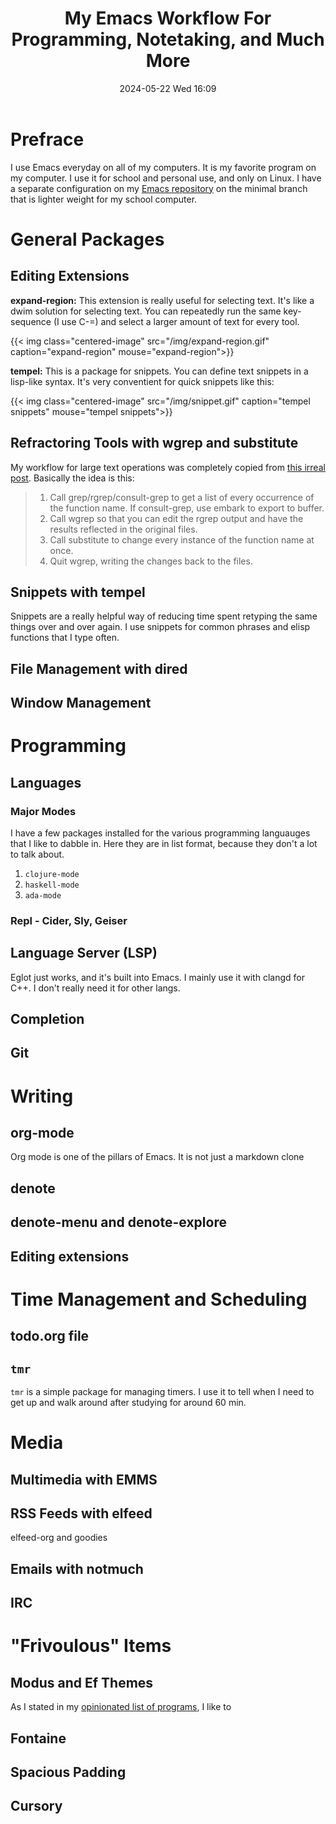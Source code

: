 #+title: My Emacs Workflow For Programming, Notetaking, and Much More
#+date: 2024-05-22 Wed 16:09

* Prefrace
I use Emacs everyday on all of my computers. It is my favorite program on my computer. I use it for school and personal use, and only on Linux. I have a separate configuration on my [[https://github.com/BardofSprites/.emacs.d][Emacs repository]] on the minimal branch that is lighter weight for my school computer.

* General Packages
** Editing Extensions
*expand-region:* This extension is really useful for selecting text. It's like a dwim solution for selecting text. You can repeatedly run the same key-sequence (I use C-=) and select a larger amount of text for every tool.

{{< img class="centered-image" src="/img/expand-region.gif" caption="expand-region" mouse="expand-region">}}

*tempel:* This is a package for snippets. You can define text snippets in a lisp-like syntax. It's very conventient for quick snippets like this:

{{< img class="centered-image" src="/img/snippet.gif" caption="tempel snippets" mouse="tempel snippets">}}

** Refractoring Tools with wgrep and substitute
My workflow for large text operations was completely copied from [[https://irreal.org/blog/?p=3638][this irreal post]]. Basically the idea is this:

#+begin_quote

    1. Call grep/rgrep/consult-grep to get a list of every occurrence of the function name. If consult-grep, use embark to export to buffer.
    2. Call wgrep so that you can edit the rgrep output and have the results reflected in the original files.
    3. Call substitute to change every instance of the function name at once.
    4. Quit wgrep, writing the changes back to the files.

#+end_quote

** Snippets with tempel
Snippets are a really helpful way of reducing time spent retyping the same things over and over again. I use snippets for common phrases and elisp functions that I type often.

** File Management with dired

** Window Management

* Programming
** Languages
*** Major Modes
I have a few packages installed for the various programming languauges that I like to dabble in. Here they are in list format, because they don't a lot to talk about.

1. ~clojure-mode~
2. ~haskell-mode~
3. ~ada-mode~

*** Repl - Cider, Sly, Geiser

** Language Server (LSP)
Eglot just works, and it's built into Emacs. I mainly use it with clangd for C++. I don't really need it for other langs.

** Completion

** Git

* Writing
** org-mode
Org mode is one of the pillars of Emacs. It is not just a markdown clone
** denote
** denote-menu and denote-explore
** Editing extensions

* Time Management and Scheduling
** todo.org file
** ~tmr~
~tmr~ is a simple package for managing timers. I use it to tell when I need to get up and walk around after studying for around 60 min.

* Media
** Multimedia with EMMS
** RSS Feeds with elfeed
elfeed-org and goodies
** Emails with notmuch 
** IRC
* "Frivoulous" Items
** Modus and Ef Themes
As I stated in my [[/enjoy/programs][opinionated list of programs]], I like to 
** Fontaine
** Spacious Padding
** Cursory
